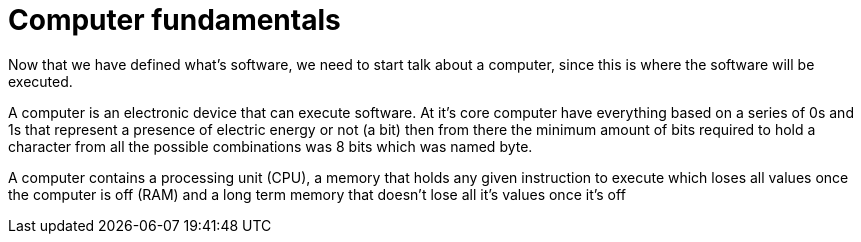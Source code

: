 = Computer fundamentals

Now that we have defined what's software, we need to start talk about a computer, since this is where the software will be executed.

A computer is an electronic device that can execute software. At it's core computer have everything based on a series of 0s and 1s that represent a presence of electric energy or not (a bit) then from there the minimum amount of bits required to hold a character from all the possible combinations was 8 bits which was named byte.

A computer contains a processing unit (CPU), a memory that holds any given instruction to execute which loses all values once the computer is off (RAM) and a long term memory that doesn't lose all it's values once it's off
